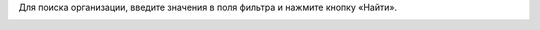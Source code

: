 Для поиска организации, введите значения в поля фильтра и нажмите кнопку «Найти».

.. image:: ../_images/02-employment-section-organization/12.png
